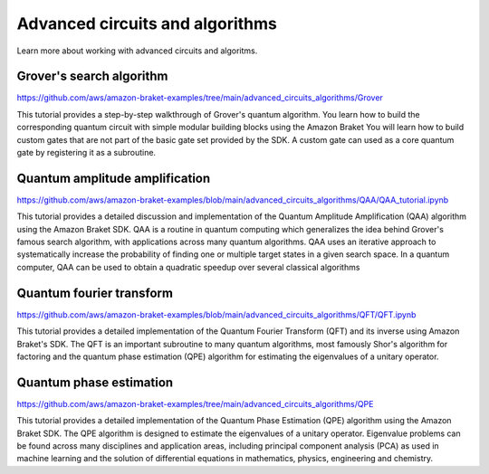 ################################
Advanced circuits and algorithms
################################

Learn more about working with advanced circuits and algoritms.

   
**************************
Grover's search algorithm
**************************

https://github.com/aws/amazon-braket-examples/tree/main/advanced_circuits_algorithms/Grover

This tutorial provides a step-by-step walkthrough of Grover's quantum algorithm. 
You learn how to build the corresponding quantum circuit with simple modular building 
blocks using the Amazon Braket You will learn how to build custom 
gates that are not part of the basic gate set provided by the SDK. A custom gate can used 
as a core quantum gate by registering it as a subroutine.

*******************************
Quantum amplitude amplification
*******************************

https://github.com/aws/amazon-braket-examples/blob/main/advanced_circuits_algorithms/QAA/QAA_tutorial.ipynb

This tutorial provides a detailed discussion and implementation of the Quantum Amplitude Amplification (QAA) 
algorithm using the Amazon Braket SDK. QAA is a routine in quantum computing which generalizes the idea behind 
Grover's famous search algorithm, with applications across many quantum algorithms. QAA uses an iterative 
approach to systematically increase the probability of finding one or multiple 
target states in a given search space. In a quantum computer, QAA can be used to obtain a 
quadratic speedup over several classical algorithms


*************************
Quantum fourier transform
*************************

https://github.com/aws/amazon-braket-examples/blob/main/advanced_circuits_algorithms/QFT/QFT.ipynb

This tutorial provides a detailed implementation of the Quantum Fourier Transform (QFT) and 
its inverse using Amazon Braket's SDK. The QFT is an important subroutine to many quantum algorithms, 
most famously Shor's algorithm for factoring and the quantum phase estimation (QPE) algorithm 
for estimating the eigenvalues of a unitary operator. 

************************
Quantum phase estimation
************************

https://github.com/aws/amazon-braket-examples/tree/main/advanced_circuits_algorithms/QPE

This tutorial provides a detailed implementation of the Quantum Phase Estimation (QPE) 
algorithm using the Amazon Braket SDK. The QPE algorithm is designed to estimate the 
eigenvalues of a unitary operator. Eigenvalue problems can be found across many 
disciplines and application areas, including principal component analysis (PCA) 
as used in machine learning and the solution of differential equations in mathematics, physics, 
engineering and chemistry. 
